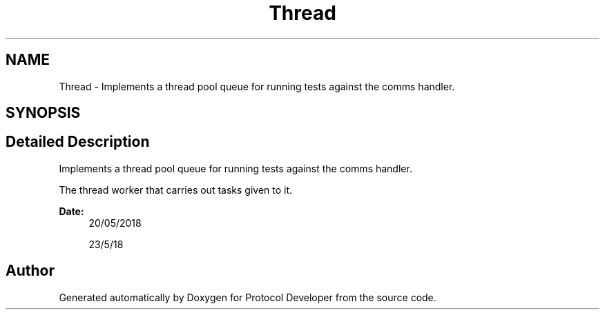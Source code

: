 .TH "Thread" 3 "Wed Apr 3 2019" "Version 0.1" "Protocol Developer" \" -*- nroff -*-
.ad l
.nh
.SH NAME
Thread \- Implements a thread pool queue for running tests against the comms handler\&.  

.SH SYNOPSIS
.br
.PP
.SH "Detailed Description"
.PP 
Implements a thread pool queue for running tests against the comms handler\&. 

The thread worker that carries out tasks given to it\&.
.PP
\fBDate:\fP
.RS 4
20/05/2018
.PP
23/5/18 
.RE
.PP

.SH "Author"
.PP 
Generated automatically by Doxygen for Protocol Developer from the source code\&.
